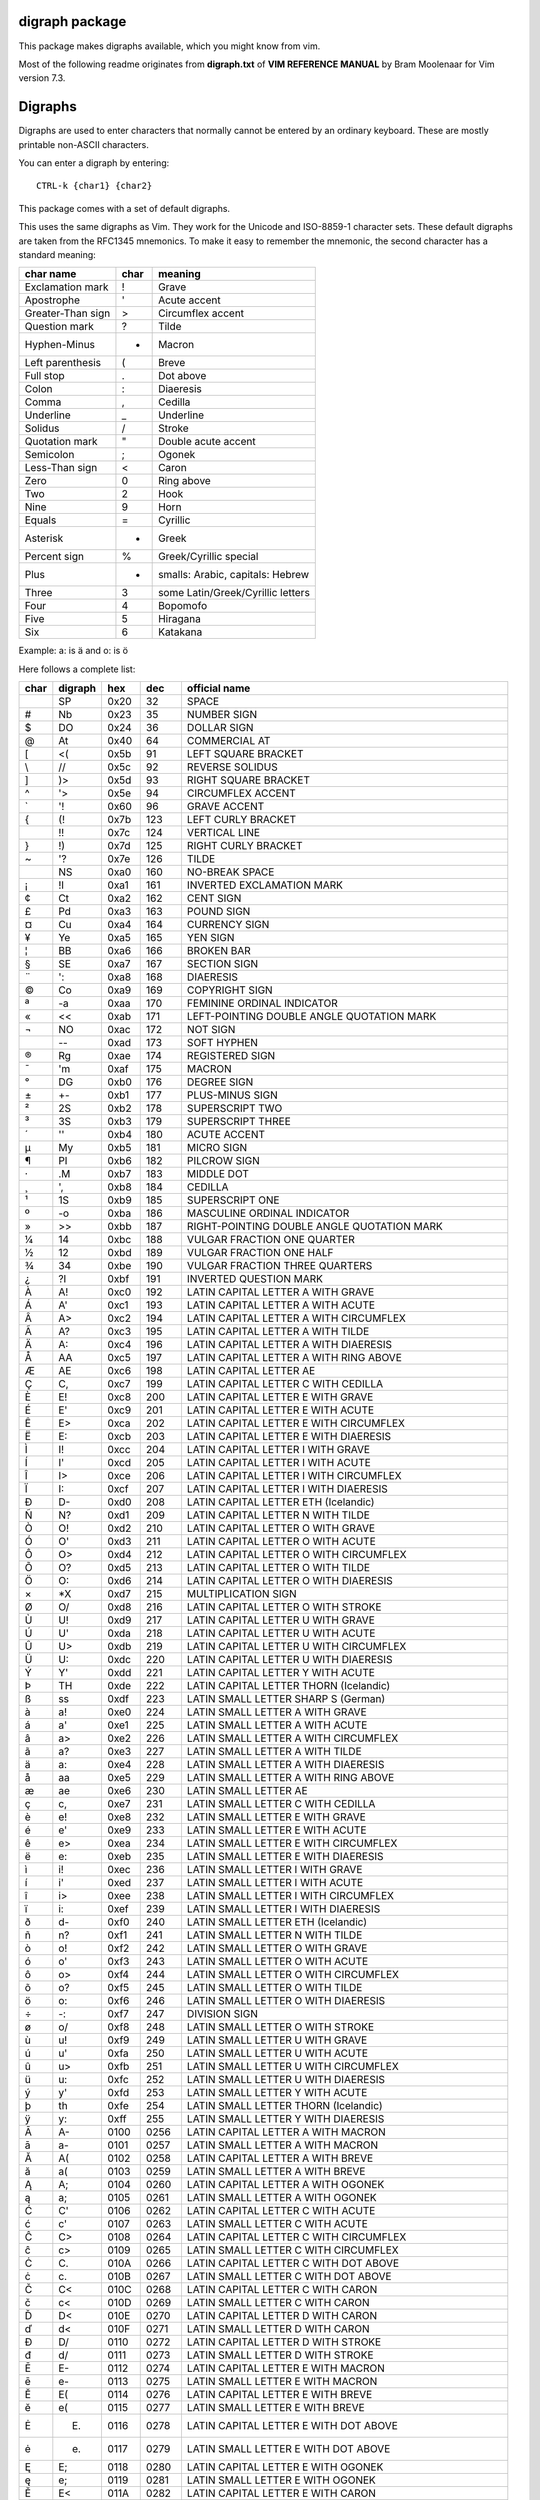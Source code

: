 digraph package
===============

This package makes digraphs available, which you might know from vim.

Most of the following readme originates from **digraph.txt** of 
**VIM REFERENCE MANUAL** by Bram Moolenaar for Vim version 7.3.

Digraphs
========

Digraphs are used to enter characters that normally cannot be entered by
an ordinary keyboard.  These are mostly printable non-ASCII characters.

You can enter a digraph by entering::

   CTRL-k {char1} {char2}

This package comes with a set of default digraphs.  

This uses the same digraphs as Vim.  They work for the Unicode and
ISO-8859-1 character sets.  These default digraphs are taken from the RFC1345
mnemonics.  To make it easy to remember the mnemonic, the second character has
a standard meaning:

===================== ==== =======================================
char name             char meaning
===================== ==== =======================================
Exclamation mark      !    Grave
Apostrophe            '    Acute accent
Greater-Than sign     >    Circumflex accent
Question mark         ?    Tilde
Hyphen-Minus          -    Macron
Left parenthesis      (    Breve
Full stop             .    Dot above
Colon                 :    Diaeresis
Comma                 ,    Cedilla
Underline             _    Underline
Solidus               /    Stroke
Quotation mark        "    Double acute accent
Semicolon             ;    Ogonek
Less-Than sign        <    Caron
Zero                  0    Ring above
Two                   2    Hook
Nine                  9    Horn
Equals                =    Cyrillic
Asterisk              *    Greek
Percent sign          %    Greek/Cyrillic special
Plus                  +    smalls: Arabic, capitals: Hebrew
Three                 3    some Latin/Greek/Cyrillic letters
Four                  4    Bopomofo
Five                  5    Hiragana
Six                   6    Katakana
===================== ==== =======================================

Example: a: is ä  and o: is ö


Here follows a complete list:

==== ======= ====  ===== =====================================================
char digraph hex   dec   official name
==== ======= ====  ===== =====================================================
\    SP      0x20   32   SPACE
#    Nb      0x23   35   NUMBER SIGN
$    DO      0x24   36   DOLLAR SIGN
@    At      0x40   64   COMMERCIAL AT
[    <(      0x5b   91   LEFT SQUARE BRACKET
\\   //      0x5c   92   REVERSE SOLIDUS
]    )>      0x5d   93   RIGHT SQUARE BRACKET
^    '>      0x5e   94   CIRCUMFLEX ACCENT
`    '!      0x60   96   GRAVE ACCENT
{    (!      0x7b  123   LEFT CURLY BRACKET
|    !!      0x7c  124   VERTICAL LINE
}    !)      0x7d  125   RIGHT CURLY BRACKET
~    '?      0x7e  126   TILDE
|    NS      0xa0  160   NO-BREAK SPACE
¡    !I      0xa1  161   INVERTED EXCLAMATION MARK
¢    Ct      0xa2  162   CENT SIGN
£    Pd      0xa3  163   POUND SIGN
¤    Cu      0xa4  164   CURRENCY SIGN
¥    Ye      0xa5  165   YEN SIGN
¦    BB      0xa6  166   BROKEN BAR
§    SE      0xa7  167   SECTION SIGN
¨    ':      0xa8  168   DIAERESIS
©    Co      0xa9  169   COPYRIGHT SIGN
ª    -a      0xaa  170   FEMININE ORDINAL INDICATOR
«    <<      0xab  171   LEFT-POINTING DOUBLE ANGLE QUOTATION MARK
¬    NO      0xac  172   NOT SIGN
\    --      0xad  173   SOFT HYPHEN
®    Rg      0xae  174   REGISTERED SIGN
¯    'm      0xaf  175   MACRON
°    DG      0xb0  176   DEGREE SIGN
±    +-      0xb1  177   PLUS-MINUS SIGN
²    2S      0xb2  178   SUPERSCRIPT TWO
³    3S      0xb3  179   SUPERSCRIPT THREE
´    ''      0xb4  180   ACUTE ACCENT
µ    My      0xb5  181   MICRO SIGN
¶    PI      0xb6  182   PILCROW SIGN
·    .M      0xb7  183   MIDDLE DOT
¸    ',      0xb8  184   CEDILLA
¹    1S      0xb9  185   SUPERSCRIPT ONE
º    -o      0xba  186   MASCULINE ORDINAL INDICATOR
»    >>      0xbb  187   RIGHT-POINTING DOUBLE ANGLE QUOTATION MARK
¼    14      0xbc  188   VULGAR FRACTION ONE QUARTER
½    12      0xbd  189   VULGAR FRACTION ONE HALF
¾    34      0xbe  190   VULGAR FRACTION THREE QUARTERS
¿    ?I      0xbf  191   INVERTED QUESTION MARK
À    A!      0xc0  192   LATIN CAPITAL LETTER A WITH GRAVE
Á    A'      0xc1  193   LATIN CAPITAL LETTER A WITH ACUTE
Â    A>      0xc2  194   LATIN CAPITAL LETTER A WITH CIRCUMFLEX
Ã    A?      0xc3  195   LATIN CAPITAL LETTER A WITH TILDE
Ä    A:      0xc4  196   LATIN CAPITAL LETTER A WITH DIAERESIS
Å    AA      0xc5  197   LATIN CAPITAL LETTER A WITH RING ABOVE
Æ    AE      0xc6  198   LATIN CAPITAL LETTER AE
Ç    C,      0xc7  199   LATIN CAPITAL LETTER C WITH CEDILLA
È    E!      0xc8  200   LATIN CAPITAL LETTER E WITH GRAVE
É    E'      0xc9  201   LATIN CAPITAL LETTER E WITH ACUTE
Ê    E>      0xca  202   LATIN CAPITAL LETTER E WITH CIRCUMFLEX
Ë    E:      0xcb  203   LATIN CAPITAL LETTER E WITH DIAERESIS
Ì    I!      0xcc  204   LATIN CAPITAL LETTER I WITH GRAVE
Í    I'      0xcd  205   LATIN CAPITAL LETTER I WITH ACUTE
Î    I>      0xce  206   LATIN CAPITAL LETTER I WITH CIRCUMFLEX
Ï    I:      0xcf  207   LATIN CAPITAL LETTER I WITH DIAERESIS
Ð    D-      0xd0  208   LATIN CAPITAL LETTER ETH (Icelandic)
Ñ    N?      0xd1  209   LATIN CAPITAL LETTER N WITH TILDE
Ò    O!      0xd2  210   LATIN CAPITAL LETTER O WITH GRAVE
Ó    O'      0xd3  211   LATIN CAPITAL LETTER O WITH ACUTE
Ô    O>      0xd4  212   LATIN CAPITAL LETTER O WITH CIRCUMFLEX
Õ    O?      0xd5  213   LATIN CAPITAL LETTER O WITH TILDE
Ö    O:      0xd6  214   LATIN CAPITAL LETTER O WITH DIAERESIS
×    *X      0xd7  215   MULTIPLICATION SIGN
Ø    O/      0xd8  216   LATIN CAPITAL LETTER O WITH STROKE
Ù    U!      0xd9  217   LATIN CAPITAL LETTER U WITH GRAVE
Ú    U'      0xda  218   LATIN CAPITAL LETTER U WITH ACUTE
Û    U>      0xdb  219   LATIN CAPITAL LETTER U WITH CIRCUMFLEX
Ü    U:      0xdc  220   LATIN CAPITAL LETTER U WITH DIAERESIS
Ý    Y'      0xdd  221   LATIN CAPITAL LETTER Y WITH ACUTE
Þ    TH      0xde  222   LATIN CAPITAL LETTER THORN (Icelandic)
ß    ss      0xdf  223   LATIN SMALL LETTER SHARP S (German)
à    a!      0xe0  224   LATIN SMALL LETTER A WITH GRAVE
á    a'      0xe1  225   LATIN SMALL LETTER A WITH ACUTE
â    a>      0xe2  226   LATIN SMALL LETTER A WITH CIRCUMFLEX
ã    a?      0xe3  227   LATIN SMALL LETTER A WITH TILDE
ä    a:      0xe4  228   LATIN SMALL LETTER A WITH DIAERESIS
å    aa      0xe5  229   LATIN SMALL LETTER A WITH RING ABOVE
æ    ae      0xe6  230   LATIN SMALL LETTER AE
ç    c,      0xe7  231   LATIN SMALL LETTER C WITH CEDILLA
è    e!      0xe8  232   LATIN SMALL LETTER E WITH GRAVE
é    e'      0xe9  233   LATIN SMALL LETTER E WITH ACUTE
ê    e>      0xea  234   LATIN SMALL LETTER E WITH CIRCUMFLEX
ë    e:      0xeb  235   LATIN SMALL LETTER E WITH DIAERESIS
ì    i!      0xec  236   LATIN SMALL LETTER I WITH GRAVE
í    i'      0xed  237   LATIN SMALL LETTER I WITH ACUTE
î    i>      0xee  238   LATIN SMALL LETTER I WITH CIRCUMFLEX
ï    i:      0xef  239   LATIN SMALL LETTER I WITH DIAERESIS
ð    d-      0xf0  240   LATIN SMALL LETTER ETH (Icelandic)
ñ    n?      0xf1  241   LATIN SMALL LETTER N WITH TILDE
ò    o!      0xf2  242   LATIN SMALL LETTER O WITH GRAVE
ó    o'      0xf3  243   LATIN SMALL LETTER O WITH ACUTE
ô    o>      0xf4  244   LATIN SMALL LETTER O WITH CIRCUMFLEX
õ    o?      0xf5  245   LATIN SMALL LETTER O WITH TILDE
ö    o:      0xf6  246   LATIN SMALL LETTER O WITH DIAERESIS
÷    -:      0xf7  247   DIVISION SIGN
ø    o/      0xf8  248   LATIN SMALL LETTER O WITH STROKE
ù    u!      0xf9  249   LATIN SMALL LETTER U WITH GRAVE
ú    u'      0xfa  250   LATIN SMALL LETTER U WITH ACUTE
û    u>      0xfb  251   LATIN SMALL LETTER U WITH CIRCUMFLEX
ü    u:      0xfc  252   LATIN SMALL LETTER U WITH DIAERESIS
ý    y'      0xfd  253   LATIN SMALL LETTER Y WITH ACUTE
þ    th      0xfe  254   LATIN SMALL LETTER THORN (Icelandic)
ÿ    y:      0xff  255   LATIN SMALL LETTER Y WITH DIAERESIS
Ā    A-      0100  0256  LATIN CAPITAL LETTER A WITH MACRON
ā    a-      0101  0257  LATIN SMALL LETTER A WITH MACRON
Ă    A(      0102  0258  LATIN CAPITAL LETTER A WITH BREVE
ă    a(      0103  0259  LATIN SMALL LETTER A WITH BREVE
Ą    A;      0104  0260  LATIN CAPITAL LETTER A WITH OGONEK
ą    a;      0105  0261  LATIN SMALL LETTER A WITH OGONEK
Ć    C'      0106  0262  LATIN CAPITAL LETTER C WITH ACUTE
ć    c'      0107  0263  LATIN SMALL LETTER C WITH ACUTE
Ĉ    C>      0108  0264  LATIN CAPITAL LETTER C WITH CIRCUMFLEX
ĉ    c>      0109  0265  LATIN SMALL LETTER C WITH CIRCUMFLEX
Ċ    C\.     010A  0266  LATIN CAPITAL LETTER C WITH DOT ABOVE
ċ    c\.     010B  0267  LATIN SMALL LETTER C WITH DOT ABOVE
Č    C<      010C  0268  LATIN CAPITAL LETTER C WITH CARON
č    c<      010D  0269  LATIN SMALL LETTER C WITH CARON
Ď    D<      010E  0270  LATIN CAPITAL LETTER D WITH CARON
ď    d<      010F  0271  LATIN SMALL LETTER D WITH CARON
Đ    D/      0110  0272  LATIN CAPITAL LETTER D WITH STROKE
đ    d/      0111  0273  LATIN SMALL LETTER D WITH STROKE
Ē    E-      0112  0274  LATIN CAPITAL LETTER E WITH MACRON
ē    e-      0113  0275  LATIN SMALL LETTER E WITH MACRON
Ĕ    E(      0114  0276  LATIN CAPITAL LETTER E WITH BREVE
ĕ    e(      0115  0277  LATIN SMALL LETTER E WITH BREVE
Ė    E.      0116  0278  LATIN CAPITAL LETTER E WITH DOT ABOVE
ė    e.      0117  0279  LATIN SMALL LETTER E WITH DOT ABOVE
Ę    E;      0118  0280  LATIN CAPITAL LETTER E WITH OGONEK
ę    e;      0119  0281  LATIN SMALL LETTER E WITH OGONEK
Ě    E<      011A  0282  LATIN CAPITAL LETTER E WITH CARON
ě    e<      011B  0283  LATIN SMALL LETTER E WITH CARON
Ĝ    G>      011C  0284  LATIN CAPITAL LETTER G WITH CIRCUMFLEX
ĝ    g>      011D  0285  LATIN SMALL LETTER G WITH CIRCUMFLEX
Ğ    G(      011E  0286  LATIN CAPITAL LETTER G WITH BREVE
ğ    g(      011F  0287  LATIN SMALL LETTER G WITH BREVE
Ġ    G.      0120  0288  LATIN CAPITAL LETTER G WITH DOT ABOVE
ġ    g.      0121  0289  LATIN SMALL LETTER G WITH DOT ABOVE
Ģ    G,      0122  0290  LATIN CAPITAL LETTER G WITH CEDILLA
ģ    g,      0123  0291  LATIN SMALL LETTER G WITH CEDILLA
Ĥ    H>      0124  0292  LATIN CAPITAL LETTER H WITH CIRCUMFLEX
ĥ    h>      0125  0293  LATIN SMALL LETTER H WITH CIRCUMFLEX
Ħ    H/      0126  0294  LATIN CAPITAL LETTER H WITH STROKE
ħ    h/      0127  0295  LATIN SMALL LETTER H WITH STROKE
Ĩ    I?      0128  0296  LATIN CAPITAL LETTER I WITH TILDE
ĩ    i?      0129  0297  LATIN SMALL LETTER I WITH TILDE
Ī    I-      012A  0298  LATIN CAPITAL LETTER I WITH MACRON
ī    i-      012B  0299  LATIN SMALL LETTER I WITH MACRON
Ĭ    I(      012C  0300  LATIN CAPITAL LETTER I WITH BREVE
ĭ    i(      012D  0301  LATIN SMALL LETTER I WITH BREVE
Į    I;      012E  0302  LATIN CAPITAL LETTER I WITH OGONEK
į    i;      012F  0303  LATIN SMALL LETTER I WITH OGONEK
İ    I.      0130  0304  LATIN CAPITAL LETTER I WITH DOT ABOVE
ı    i.      0131  0305  LATIN SMALL LETTER DOTLESS I
Ĳ    IJ      0132  0306  LATIN CAPITAL LIGATURE IJ
ĳ    ij      0133  0307  LATIN SMALL LIGATURE IJ
Ĵ    J>      0134  0308  LATIN CAPITAL LETTER J WITH CIRCUMFLEX
ĵ    j>      0135  0309  LATIN SMALL LETTER J WITH CIRCUMFLEX
Ķ    K,      0136  0310  LATIN CAPITAL LETTER K WITH CEDILLA
ķ    k,      0137  0311  LATIN SMALL LETTER K WITH CEDILLA
ĸ    kk      0138  0312  LATIN SMALL LETTER KRA
Ĺ    L'      0139  0313  LATIN CAPITAL LETTER L WITH ACUTE
ĺ    l'      013A  0314  LATIN SMALL LETTER L WITH ACUTE
Ļ    L,      013B  0315  LATIN CAPITAL LETTER L WITH CEDILLA
ļ    l,      013C  0316  LATIN SMALL LETTER L WITH CEDILLA
Ľ    L<      013D  0317  LATIN CAPITAL LETTER L WITH CARON
ľ    l<      013E  0318  LATIN SMALL LETTER L WITH CARON
Ŀ    L.      013F  0319  LATIN CAPITAL LETTER L WITH MIDDLE DOT
ŀ    l.      0140  0320  LATIN SMALL LETTER L WITH MIDDLE DOT
Ł    L/      0141  0321  LATIN CAPITAL LETTER L WITH STROKE
ł    l/      0142  0322  LATIN SMALL LETTER L WITH STROKE
Ń    N'      0143  0323  LATIN CAPITAL LETTER N WITH ACUTE `
ń    n'      0144  0324  LATIN SMALL LETTER N WITH ACUTE `
Ņ    N,      0145  0325  LATIN CAPITAL LETTER N WITH CEDILLA `
ņ    n,      0146  0326  LATIN SMALL LETTER N WITH CEDILLA `
Ň    N<      0147  0327  LATIN CAPITAL LETTER N WITH CARON `
ň    n<      0148  0328  LATIN SMALL LETTER N WITH CARON `
ŉ    'n      0149  0329  LATIN SMALL LETTER N PRECEDED BY APOSTROPHE `
Ŋ    NG      014A  0330  LATIN CAPITAL LETTER ENG
ŋ    ng      014B  0331  LATIN SMALL LETTER ENG
Ō    O-      014C  0332  LATIN CAPITAL LETTER O WITH MACRON
ō    o-      014D  0333  LATIN SMALL LETTER O WITH MACRON
Ŏ    O(      014E  0334  LATIN CAPITAL LETTER O WITH BREVE
ŏ    o(      014F  0335  LATIN SMALL LETTER O WITH BREVE
Ő    O"      0150  0336  LATIN CAPITAL LETTER O WITH DOUBLE ACUTE
ő    o"      0151  0337  LATIN SMALL LETTER O WITH DOUBLE ACUTE
Œ    OE      0152  0338  LATIN CAPITAL LIGATURE OE
œ    oe      0153  0339  LATIN SMALL LIGATURE OE
Ŕ    R'      0154  0340  LATIN CAPITAL LETTER R WITH ACUTE
ŕ    r'      0155  0341  LATIN SMALL LETTER R WITH ACUTE
Ŗ    R,      0156  0342  LATIN CAPITAL LETTER R WITH CEDILLA
ŗ    r,      0157  0343  LATIN SMALL LETTER R WITH CEDILLA
Ř    R<      0158  0344  LATIN CAPITAL LETTER R WITH CARON
ř    r<      0159  0345  LATIN SMALL LETTER R WITH CARON
Ś    S'      015A  0346  LATIN CAPITAL LETTER S WITH ACUTE
ś    s'      015B  0347  LATIN SMALL LETTER S WITH ACUTE
Ŝ    S>      015C  0348  LATIN CAPITAL LETTER S WITH CIRCUMFLEX
ŝ    s>      015D  0349  LATIN SMALL LETTER S WITH CIRCUMFLEX
Ş    S,      015E  0350  LATIN CAPITAL LETTER S WITH CEDILLA
ş    s,      015F  0351  LATIN SMALL LETTER S WITH CEDILLA
Š    S<      0160  0352  LATIN CAPITAL LETTER S WITH CARON
š    s<      0161  0353  LATIN SMALL LETTER S WITH CARON
Ţ    T,      0162  0354  LATIN CAPITAL LETTER T WITH CEDILLA
ţ    t,      0163  0355  LATIN SMALL LETTER T WITH CEDILLA
Ť    T<      0164  0356  LATIN CAPITAL LETTER T WITH CARON
ť    t<      0165  0357  LATIN SMALL LETTER T WITH CARON
Ŧ    T/      0166  0358  LATIN CAPITAL LETTER T WITH STROKE
ŧ    t/      0167  0359  LATIN SMALL LETTER T WITH STROKE
Ũ    U?      0168  0360  LATIN CAPITAL LETTER U WITH TILDE
ũ    u?      0169  0361  LATIN SMALL LETTER U WITH TILDE
Ū    U-      016A  0362  LATIN CAPITAL LETTER U WITH MACRON
ū    u-      016B  0363  LATIN SMALL LETTER U WITH MACRON
Ŭ    U(      016C  0364  LATIN CAPITAL LETTER U WITH BREVE
ŭ    u(      016D  0365  LATIN SMALL LETTER U WITH BREVE
Ů    U0      016E  0366  LATIN CAPITAL LETTER U WITH RING ABOVE
ů    u0      016F  0367  LATIN SMALL LETTER U WITH RING ABOVE
Ű    U"      0170  0368  LATIN CAPITAL LETTER U WITH DOUBLE ACUTE
ű    u"      0171  0369  LATIN SMALL LETTER U WITH DOUBLE ACUTE
Ų    U;      0172  0370  LATIN CAPITAL LETTER U WITH OGONEK
ų    u;      0173  0371  LATIN SMALL LETTER U WITH OGONEK
Ŵ    W>      0174  0372  LATIN CAPITAL LETTER W WITH CIRCUMFLEX
ŵ    w>      0175  0373  LATIN SMALL LETTER W WITH CIRCUMFLEX
Ŷ    Y>      0176  0374  LATIN CAPITAL LETTER Y WITH CIRCUMFLEX
ŷ    y>      0177  0375  LATIN SMALL LETTER Y WITH CIRCUMFLEX
Ÿ    Y:      0178  0376  LATIN CAPITAL LETTER Y WITH DIAERESIS
Ź    Z'      0179  0377  LATIN CAPITAL LETTER Z WITH ACUTE
ź    z'      017A  0378  LATIN SMALL LETTER Z WITH ACUTE
Ż    Z.      017B  0379  LATIN CAPITAL LETTER Z WITH DOT ABOVE
ż    z.      017C  0380  LATIN SMALL LETTER Z WITH DOT ABOVE
Ž    Z<      017D  0381  LATIN CAPITAL LETTER Z WITH CARON
ž    z<      017E  0382  LATIN SMALL LETTER Z WITH CARON
Ơ    O9      01A0  0416  LATIN CAPITAL LETTER O WITH HORN
ơ    o9      01A1  0417  LATIN SMALL LETTER O WITH HORN
Ƣ    OI      01A2  0418  LATIN CAPITAL LETTER OI
ƣ    oi      01A3  0419  LATIN SMALL LETTER OI
Ʀ    yr      01A6  0422  LATIN LETTER YR
Ư    U9      01AF  0431  LATIN CAPITAL LETTER U WITH HORN
ư    u9      01B0  0432  LATIN SMALL LETTER U WITH HORN
Ƶ    Z/      01B5  0437  LATIN CAPITAL LETTER Z WITH STROKE
ƶ    z/      01B6  0438  LATIN SMALL LETTER Z WITH STROKE
Ʒ    ED      01B7  0439  LATIN CAPITAL LETTER EZH
Ǎ    A<      01CD  0461  LATIN CAPITAL LETTER A WITH CARON
ǎ    a<      01CE  0462  LATIN SMALL LETTER A WITH CARON
Ǐ    I<      01CF  0463  LATIN CAPITAL LETTER I WITH CARON
ǐ    i<      01D0  0464  LATIN SMALL LETTER I WITH CARON
Ǒ    O<      01D1  0465  LATIN CAPITAL LETTER O WITH CARON
ǒ    o<      01D2  0466  LATIN SMALL LETTER O WITH CARON
Ǔ    U<      01D3  0467  LATIN CAPITAL LETTER U WITH CARON
ǔ    u<      01D4  0468  LATIN SMALL LETTER U WITH CARON
Ǟ    A1      01DE  0478  LATIN CAPITAL LETTER A WITH DIAERESIS AND MACRON
ǟ    a1      01DF  0479  LATIN SMALL LETTER A WITH DIAERESIS AND MACRON
Ǡ    A7      01E0  0480  LATIN CAPITAL LETTER A WITH DOT ABOVE AND MACRON
ǡ    a7      01E1  0481  LATIN SMALL LETTER A WITH DOT ABOVE AND MACRON
Ǣ    A3      01E2  0482  LATIN CAPITAL LETTER AE WITH MACRON
ǣ    a3      01E3  0483  LATIN SMALL LETTER AE WITH MACRON
Ǥ    G/      01E4  0484  LATIN CAPITAL LETTER G WITH STROKE
ǥ    g/      01E5  0485  LATIN SMALL LETTER G WITH STROKE
Ǧ    G<      01E6  0486  LATIN CAPITAL LETTER G WITH CARON
ǧ    g<      01E7  0487  LATIN SMALL LETTER G WITH CARON
Ǩ    K<      01E8  0488  LATIN CAPITAL LETTER K WITH CARON
ǩ    k<      01E9  0489  LATIN SMALL LETTER K WITH CARON
Ǫ    O;      01EA  0490  LATIN CAPITAL LETTER O WITH OGONEK
ǫ    o;      01EB  0491  LATIN SMALL LETTER O WITH OGONEK
Ǭ    O1      01EC  0492  LATIN CAPITAL LETTER O WITH OGONEK AND MACRON
ǭ    o1      01ED  0493  LATIN SMALL LETTER O WITH OGONEK AND MACRON
Ǯ    EZ      01EE  0494  LATIN CAPITAL LETTER EZH WITH CARON
ǯ    ez      01EF  0495  LATIN SMALL LETTER EZH WITH CARON
ǰ    j<      01F0  0496  LATIN SMALL LETTER J WITH CARON
Ǵ    G'      01F4  0500  LATIN CAPITAL LETTER G WITH ACUTE
ǵ    g'      01F5  0501  LATIN SMALL LETTER G WITH ACUTE
ʿ    ;S      02BF  0703  MODIFIER LETTER LEFT HALF RING
ˇ    '<      02C7  0711  CARON
˘    '(      02D8  0728  BREVE
˙    '.      02D9  0729  DOT ABOVE
˚    '0      02DA  0730  RING ABOVE
˛    ';      02DB  0731  OGONEK
˝    '"      02DD  0733  DOUBLE ACUTE ACCENT
Ά    A%      0386  0902  GREEK CAPITAL LETTER ALPHA WITH TONOS
Έ    E%      0388  0904  GREEK CAPITAL LETTER EPSILON WITH TONOS
Ή    Y%      0389  0905  GREEK CAPITAL LETTER ETA WITH TONOS
Ί    I%      038A  0906  GREEK CAPITAL LETTER IOTA WITH TONOS
Ό    O%      038C  0908  GREEK CAPITAL LETTER OMICRON WITH TONOS
Ύ    U%      038E  0910  GREEK CAPITAL LETTER UPSILON WITH TONOS
Ώ    W%      038F  0911  GREEK CAPITAL LETTER OMEGA WITH TONOS
ΐ    i3      0390  0912  GREEK SMALL LETTER IOTA WITH DIALYTIKA AND TONOS
Α    A*      0391  0913  GREEK CAPITAL LETTER ALPHA
Β    B*      0392  0914  GREEK CAPITAL LETTER BETA
Γ    G*      0393  0915  GREEK CAPITAL LETTER GAMMA
Δ    D*      0394  0916  GREEK CAPITAL LETTER DELTA
Ε    E*      0395  0917  GREEK CAPITAL LETTER EPSILON
Ζ    Z*      0396  0918  GREEK CAPITAL LETTER ZETA
Η    Y*      0397  0919  GREEK CAPITAL LETTER ETA
Θ    H*      0398  0920  GREEK CAPITAL LETTER THETA
Ι    I*      0399  0921  GREEK CAPITAL LETTER IOTA
Κ    K*      039A  0922  GREEK CAPITAL LETTER KAPPA
Λ    L*      039B  0923  GREEK CAPITAL LETTER LAMDA
Μ    M*      039C  0924  GREEK CAPITAL LETTER MU
Ν    N*      039D  0925  GREEK CAPITAL LETTER NU
Ξ    C*      039E  0926  GREEK CAPITAL LETTER XI
Ο    O*      039F  0927  GREEK CAPITAL LETTER OMICRON
Π    P*      03A0  0928  GREEK CAPITAL LETTER PI
Ρ    R*      03A1  0929  GREEK CAPITAL LETTER RHO
Σ    S*      03A3  0931  GREEK CAPITAL LETTER SIGMA
Τ    T*      03A4  0932  GREEK CAPITAL LETTER TAU
Υ    U*      03A5  0933  GREEK CAPITAL LETTER UPSILON
Φ    F*      03A6  0934  GREEK CAPITAL LETTER PHI
Χ    X*      03A7  0935  GREEK CAPITAL LETTER CHI
Ψ    Q*      03A8  0936  GREEK CAPITAL LETTER PSI
Ω    W*      03A9  0937  GREEK CAPITAL LETTER OMEGA
Ϊ    J*      03AA  0938  GREEK CAPITAL LETTER IOTA WITH DIALYTIKA
Ϋ    V*      03AB  0939  GREEK CAPITAL LETTER UPSILON WITH DIALYTIKA
ά    a%      03AC  0940  GREEK SMALL LETTER ALPHA WITH TONOS
έ    e%      03AD  0941  GREEK SMALL LETTER EPSILON WITH TONOS
ή    y%      03AE  0942  GREEK SMALL LETTER ETA WITH TONOS
ί    i%      03AF  0943  GREEK SMALL LETTER IOTA WITH TONOS
ΰ    u3      03B0  0944  GREEK SMALL LETTER UPSILON WITH DIALYTIKA AND TONOS
α    a*      03B1  0945  GREEK SMALL LETTER ALPHA
β    b*      03B2  0946  GREEK SMALL LETTER BETA
γ    g*      03B3  0947  GREEK SMALL LETTER GAMMA
δ    d*      03B4  0948  GREEK SMALL LETTER DELTA
ε    e*      03B5  0949  GREEK SMALL LETTER EPSILON
ζ    z*      03B6  0950  GREEK SMALL LETTER ZETA
η    y*      03B7  0951  GREEK SMALL LETTER ETA
θ    h*      03B8  0952  GREEK SMALL LETTER THETA
ι    i*      03B9  0953  GREEK SMALL LETTER IOTA
κ    k*      03BA  0954  GREEK SMALL LETTER KAPPA
λ    l*      03BB  0955  GREEK SMALL LETTER LAMDA
μ    m*      03BC  0956  GREEK SMALL LETTER MU
ν    n*      03BD  0957  GREEK SMALL LETTER NU
ξ    c*      03BE  0958  GREEK SMALL LETTER XI
ο    o*      03BF  0959  GREEK SMALL LETTER OMICRON
π    p*      03C0  0960  GREEK SMALL LETTER PI
ρ    r*      03C1  0961  GREEK SMALL LETTER RHO
ς    *s      03C2  0962  GREEK SMALL LETTER FINAL SIGMA
σ    s*      03C3  0963  GREEK SMALL LETTER SIGMA
τ    t*      03C4  0964  GREEK SMALL LETTER TAU
υ    u*      03C5  0965  GREEK SMALL LETTER UPSILON
φ    f*      03C6  0966  GREEK SMALL LETTER PHI
χ    x*      03C7  0967  GREEK SMALL LETTER CHI
ψ    q*      03C8  0968  GREEK SMALL LETTER PSI
ω    w*      03C9  0969  GREEK SMALL LETTER OMEGA
ϊ    j*      03CA  0970  GREEK SMALL LETTER IOTA WITH DIALYTIKA
ϋ    v*      03CB  0971  GREEK SMALL LETTER UPSILON WITH DIALYTIKA
ό    o%      03CC  0972  GREEK SMALL LETTER OMICRON WITH TONOS
ύ    u%      03CD  0973  GREEK SMALL LETTER UPSILON WITH TONOS
ώ    w%      03CE  0974  GREEK SMALL LETTER OMEGA WITH TONOS
Ϙ    'G      03D8  0984  GREEK LETTER ARCHAIC KOPPA
ϙ    ,G      03D9  0985  GREEK SMALL LETTER ARCHAIC KOPPA
Ϛ    T3      03DA  0986  GREEK LETTER STIGMA
ϛ    t3      03DB  0987  GREEK SMALL LETTER STIGMA
Ϝ    M3      03DC  0988  GREEK LETTER DIGAMMA
ϝ    m3      03DD  0989  GREEK SMALL LETTER DIGAMMA
Ϟ    K3      03DE  0990  GREEK LETTER KOPPA
ϟ    k3      03DF  0991  GREEK SMALL LETTER KOPPA
Ϡ    P3      03E0  0992  GREEK LETTER SAMPI
ϡ    p3      03E1  0993  GREEK SMALL LETTER SAMPI
ϴ    '%      03F4  1012  GREEK CAPITAL THETA SYMBOL
ϵ    j3      03F5  1013  GREEK LUNATE EPSILON SYMBOL
Ё    IO      0401  1025  CYRILLIC CAPITAL LETTER IO
Ђ    D%      0402  1026  CYRILLIC CAPITAL LETTER DJE
Ѓ    G%      0403  1027  CYRILLIC CAPITAL LETTER GJE
Є    IE      0404  1028  CYRILLIC CAPITAL LETTER UKRAINIAN IE
Ѕ    DS      0405  1029  CYRILLIC CAPITAL LETTER DZE
І    II      0406  1030  CYRILLIC CAPITAL LETTER BYELORUSSIAN-UKRAINIAN I
Ї    YI      0407  1031  CYRILLIC CAPITAL LETTER YI
Ј    J%      0408  1032  CYRILLIC CAPITAL LETTER JE
Љ    LJ      0409  1033  CYRILLIC CAPITAL LETTER LJE
Њ    NJ      040A  1034  CYRILLIC CAPITAL LETTER NJE
Ћ    Ts      040B  1035  CYRILLIC CAPITAL LETTER TSHE
Ќ    KJ      040C  1036  CYRILLIC CAPITAL LETTER KJE
Ў    V%      040E  1038  CYRILLIC CAPITAL LETTER SHORT U
Џ    DZ      040F  1039  CYRILLIC CAPITAL LETTER DZHE
А    A=      0410  1040  CYRILLIC CAPITAL LETTER A
Б    B=      0411  1041  CYRILLIC CAPITAL LETTER BE
В    V=      0412  1042  CYRILLIC CAPITAL LETTER VE
Г    G=      0413  1043  CYRILLIC CAPITAL LETTER GHE
Д    D=      0414  1044  CYRILLIC CAPITAL LETTER DE
Е    E=      0415  1045  CYRILLIC CAPITAL LETTER IE
Ж    Z%      0416  1046  CYRILLIC CAPITAL LETTER ZHE
З    Z=      0417  1047  CYRILLIC CAPITAL LETTER ZE
И    I=      0418  1048  CYRILLIC CAPITAL LETTER I
Й    J=      0419  1049  CYRILLIC CAPITAL LETTER SHORT I
К    K=      041A  1050  CYRILLIC CAPITAL LETTER KA
Л    L=      041B  1051  CYRILLIC CAPITAL LETTER EL
М    M=      041C  1052  CYRILLIC CAPITAL LETTER EM
Н    N=      041D  1053  CYRILLIC CAPITAL LETTER EN
О    O=      041E  1054  CYRILLIC CAPITAL LETTER O
П    P=      041F  1055  CYRILLIC CAPITAL LETTER PE
Р    R=      0420  1056  CYRILLIC CAPITAL LETTER ER
С    S=      0421  1057  CYRILLIC CAPITAL LETTER ES
Т    T=      0422  1058  CYRILLIC CAPITAL LETTER TE
У    U=      0423  1059  CYRILLIC CAPITAL LETTER U
Ф    F=      0424  1060  CYRILLIC CAPITAL LETTER EF
Х    H=      0425  1061  CYRILLIC CAPITAL LETTER HA
Ц    C=      0426  1062  CYRILLIC CAPITAL LETTER TSE
Ч    C%      0427  1063  CYRILLIC CAPITAL LETTER CHE
Ш    S%      0428  1064  CYRILLIC CAPITAL LETTER SHA
Щ    Sc      0429  1065  CYRILLIC CAPITAL LETTER SHCHA
Ъ    ="      042A  1066  CYRILLIC CAPITAL LETTER HARD SIGN
Ы    Y=      042B  1067  CYRILLIC CAPITAL LETTER YERU
Ь    %"      042C  1068  CYRILLIC CAPITAL LETTER SOFT SIGN
Э    JE      042D  1069  CYRILLIC CAPITAL LETTER E
Ю    JU      042E  1070  CYRILLIC CAPITAL LETTER YU
Я    JA      042F  1071  CYRILLIC CAPITAL LETTER YA
а    a=      0430  1072  CYRILLIC SMALL LETTER A
б    b=      0431  1073  CYRILLIC SMALL LETTER BE
в    v=      0432  1074  CYRILLIC SMALL LETTER VE
г    g=      0433  1075  CYRILLIC SMALL LETTER GHE
д    d=      0434  1076  CYRILLIC SMALL LETTER DE
е    e=      0435  1077  CYRILLIC SMALL LETTER IE
ж    z%      0436  1078  CYRILLIC SMALL LETTER ZHE
з    z=      0437  1079  CYRILLIC SMALL LETTER ZE
и    i=      0438  1080  CYRILLIC SMALL LETTER I
й    j=      0439  1081  CYRILLIC SMALL LETTER SHORT I
к    k=      043A  1082  CYRILLIC SMALL LETTER KA
л    l=      043B  1083  CYRILLIC SMALL LETTER EL
м    m=      043C  1084  CYRILLIC SMALL LETTER EM
н    n=      043D  1085  CYRILLIC SMALL LETTER EN
о    o=      043E  1086  CYRILLIC SMALL LETTER O
п    p=      043F  1087  CYRILLIC SMALL LETTER PE
р    r=      0440  1088  CYRILLIC SMALL LETTER ER
с    s=      0441  1089  CYRILLIC SMALL LETTER ES
т    t=      0442  1090  CYRILLIC SMALL LETTER TE
у    u=      0443  1091  CYRILLIC SMALL LETTER U
ф    f=      0444  1092  CYRILLIC SMALL LETTER EF
х    h=      0445  1093  CYRILLIC SMALL LETTER HA
ц    c=      0446  1094  CYRILLIC SMALL LETTER TSE
ч    c%      0447  1095  CYRILLIC SMALL LETTER CHE
ш    s%      0448  1096  CYRILLIC SMALL LETTER SHA
щ    sc      0449  1097  CYRILLIC SMALL LETTER SHCHA
ъ    ='      044A  1098  CYRILLIC SMALL LETTER HARD SIGN
ы    y=      044B  1099  CYRILLIC SMALL LETTER YERU
ь    %'      044C  1100  CYRILLIC SMALL LETTER SOFT SIGN
э    je      044D  1101  CYRILLIC SMALL LETTER E
ю    ju      044E  1102  CYRILLIC SMALL LETTER YU
я    ja      044F  1103  CYRILLIC SMALL LETTER YA
ё    io      0451  1105  CYRILLIC SMALL LETTER IO
ђ    d%      0452  1106  CYRILLIC SMALL LETTER DJE
ѓ    g%      0453  1107  CYRILLIC SMALL LETTER GJE
є    ie      0454  1108  CYRILLIC SMALL LETTER UKRAINIAN IE
ѕ    ds      0455  1109  CYRILLIC SMALL LETTER DZE
і    ii      0456  1110  CYRILLIC SMALL LETTER BYELORUSSIAN-UKRAINIAN I
ї    yi      0457  1111  CYRILLIC SMALL LETTER YI
ј    j%      0458  1112  CYRILLIC SMALL LETTER JE
љ    lj      0459  1113  CYRILLIC SMALL LETTER LJE
њ    nj      045A  1114  CYRILLIC SMALL LETTER NJE
ћ    ts      045B  1115  CYRILLIC SMALL LETTER TSHE
ќ    kj      045C  1116  CYRILLIC SMALL LETTER KJE
ў    v%      045E  1118  CYRILLIC SMALL LETTER SHORT U
џ    dz      045F  1119  CYRILLIC SMALL LETTER DZHE
Ѣ    Y3      0462  1122  CYRILLIC CAPITAL LETTER YAT
ѣ    y3      0463  1123  CYRILLIC SMALL LETTER YAT
Ѫ    O3      046A  1130  CYRILLIC CAPITAL LETTER BIG YUS
ѫ    o3      046B  1131  CYRILLIC SMALL LETTER BIG YUS
Ѳ    F3      0472  1138  CYRILLIC CAPITAL LETTER FITA
ѳ    f3      0473  1139  CYRILLIC SMALL LETTER FITA
Ѵ    V3      0474  1140  CYRILLIC CAPITAL LETTER IZHITSA
ѵ    v3      0475  1141  CYRILLIC SMALL LETTER IZHITSA
Ҁ    C3      0480  1152  CYRILLIC CAPITAL LETTER KOPPA
ҁ    c3      0481  1153  CYRILLIC SMALL LETTER KOPPA
Ґ    G3      0490  1168  CYRILLIC CAPITAL LETTER GHE WITH UPTURN
ґ    g3      0491  1169  CYRILLIC SMALL LETTER GHE WITH UPTURN
א    A+      05D0  1488  HEBREW LETTER ALEF
ב    B+      05D1  1489  HEBREW LETTER BET
ג    G+      05D2  1490  HEBREW LETTER GIMEL
ד    D+      05D3  1491  HEBREW LETTER DALET
ה    H+      05D4  1492  HEBREW LETTER HE
ו    W+      05D5  1493  HEBREW LETTER VAV
ז    Z+      05D6  1494  HEBREW LETTER ZAYIN
ח    X+      05D7  1495  HEBREW LETTER HET
ט    Tj      05D8  1496  HEBREW LETTER TET
י    J+      05D9  1497   HEBREW LETTER YOD
ך    K%      05DA  1498  HEBREW LETTER FINAL KAF
כ    K+      05DB  1499  HEBREW LETTER KAF
ל    L+      05DC  1500  HEBREW LETTER LAMED
ם    M%      05DD  1501  HEBREW LETTER FINAL MEM
מ    M+      05DE  1502  HEBREW LETTER MEM
ן    N%      05DF  1503  HEBREW LETTER FINAL NUN `
נ    N+      05E0  1504  HEBREW LETTER NUN `
ס    S+      05E1  1505  HEBREW LETTER SAMEKH
ע    E+      05E2  1506  HEBREW LETTER AYIN
ף    P%      05E3  1507  HEBREW LETTER FINAL PE
פ    P+      05E4  1508  HEBREW LETTER PE
ץ    Zj      05E5  1509  HEBREW LETTER FINAL TSADI
צ    ZJ      05E6  1510  HEBREW LETTER TSADI
ק    Q+      05E7  1511  HEBREW LETTER QOF
ר    R+      05E8  1512  HEBREW LETTER RESH
ש    Sh      05E9  1513  HEBREW LETTER SHIN
ת    T+      05EA  1514  HEBREW LETTER TAV
،    ,+      060C  1548  ARABIC COMMA
؛    ;+      061B  1563  ARABIC SEMICOLON
؟    ?+      061F  1567  ARABIC QUESTION MARK
ء    H'      0621  1569  ARABIC LETTER HAMZA
آ    aM      0622  1570  ARABIC LETTER ALEF WITH MADDA ABOVE
أ    aH      0623  1571  ARABIC LETTER ALEF WITH HAMZA ABOVE
ؤ    wH      0624  1572  ARABIC LETTER WAW WITH HAMZA ABOVE
إ    ah      0625  1573  ARABIC LETTER ALEF WITH HAMZA BELOW
ئ    yH      0626  1574  ARABIC LETTER YEH WITH HAMZA ABOVE
ا    a+      0627  1575  ARABIC LETTER ALEF
ب    b+      0628  1576  ARABIC LETTER BEH
ة    tm      0629  1577  ARABIC LETTER TEH MARBUTA
ت    t+      062A  1578  ARABIC LETTER TEH
ث    tk      062B  1579  ARABIC LETTER THEH
ج    g+      062C  1580  ARABIC LETTER JEEM
ح    hk      062D  1581  ARABIC LETTER HAH
خ    x+      062E  1582  ARABIC LETTER KHAH
د    d+      062F  1583  ARABIC LETTER DAL
ذ    dk      0630  1584  ARABIC LETTER THAL
ر    r+      0631  1585  ARABIC LETTER REH
ز    z+      0632  1586  ARABIC LETTER ZAIN
س    s+      0633  1587  ARABIC LETTER SEEN
ش    sn      0634  1588  ARABIC LETTER SHEEN
ص    c+      0635  1589  ARABIC LETTER SAD
ض    dd      0636  1590  ARABIC LETTER DAD
ط    tj      0637  1591  ARABIC LETTER TAH
ظ    zH      0638  1592  ARABIC LETTER ZAH
ع    e+      0639  1593  ARABIC LETTER AIN
غ    i+      063A  1594  ARABIC LETTER GHAIN
ـ    ++      0640  1600  ARABIC TATWEEL
ف    f+      0641  1601  ARABIC LETTER FEH
ق    q+      0642  1602  ARABIC LETTER QAF
ك    k+      0643  1603  ARABIC LETTER KAF
ل    l+      0644  1604  ARABIC LETTER LAM
م    m+      0645  1605  ARABIC LETTER MEEM
ن    n+      0646  1606  ARABIC LETTER NOON
ه    h+      0647  1607  ARABIC LETTER HEH
و    w+      0648  1608  ARABIC LETTER WAW
ى    j+      0649  1609  ARABIC LETTER ALEF MAKSURA
ي    y+      064A  1610  ARABIC LETTER YEH
\ً    :+      064B  1611  ARABIC FATHATAN
\ٌ    "+      064C  1612  ARABIC DAMMATAN
\ٍ    =+      064D  1613  ARABIC KASRATAN
\َ    /+      064E  1614  ARABIC FATHA
\ُ    '+      064F  1615  ARABIC DAMMA
\ِ    1+      0650  1616  ARABIC KASRA
\ّ    3+      0651  1617  ARABIC SHADDA
\ْ    0+      0652  1618  ARABIC SUKUN
\ٰ    aS      0670  1648  ARABIC LETTER SUPERSCRIPT ALEF
پ    p+      067E  1662  ARABIC LETTER PEH
ڤ    v+      06A4  1700  ARABIC LETTER VEH
گ    gf      06AF  1711  ARABIC LETTER GAF
۰    0a      06F0  1776  EXTENDED ARABIC-INDIC DIGIT ZERO
۱    1a      06F1  1777  EXTENDED ARABIC-INDIC DIGIT ONE
۲    2a      06F2  1778  EXTENDED ARABIC-INDIC DIGIT TWO
۳    3a      06F3  1779  EXTENDED ARABIC-INDIC DIGIT THREE
۴    4a      06F4  1780  EXTENDED ARABIC-INDIC DIGIT FOUR
۵    5a      06F5  1781  EXTENDED ARABIC-INDIC DIGIT FIVE
۶    6a      06F6  1782  EXTENDED ARABIC-INDIC DIGIT SIX
۷    7a      06F7  1783  EXTENDED ARABIC-INDIC DIGIT SEVEN
۸    8a      06F8  1784  EXTENDED ARABIC-INDIC DIGIT EIGHT
۹    9a      06F9  1785  EXTENDED ARABIC-INDIC DIGIT NINE
Ḃ    B.      1E02  7682  LATIN CAPITAL LETTER B WITH DOT ABOVE
ḃ    b.      1E03  7683  LATIN SMALL LETTER B WITH DOT ABOVE
Ḇ    B_      1E06  7686  LATIN CAPITAL LETTER B WITH LINE BELOW
ḇ    b_      1E07  7687  LATIN SMALL LETTER B WITH LINE BELOW
Ḋ    D.      1E0A  7690  LATIN CAPITAL LETTER D WITH DOT ABOVE
ḋ    d.      1E0B  7691  LATIN SMALL LETTER D WITH DOT ABOVE
Ḏ    D_      1E0E  7694  LATIN CAPITAL LETTER D WITH LINE BELOW
ḏ    d_      1E0F  7695  LATIN SMALL LETTER D WITH LINE BELOW
Ḑ    D,      1E10  7696  LATIN CAPITAL LETTER D WITH CEDILLA
ḑ    d,      1E11  7697  LATIN SMALL LETTER D WITH CEDILLA
Ḟ    F.      1E1E  7710  LATIN CAPITAL LETTER F WITH DOT ABOVE
ḟ    f.      1E1F  7711  LATIN SMALL LETTER F WITH DOT ABOVE
Ḡ    G-      1E20  7712  LATIN CAPITAL LETTER G WITH MACRON
ḡ    g-      1E21  7713  LATIN SMALL LETTER G WITH MACRON
Ḣ    H.      1E22  7714  LATIN CAPITAL LETTER H WITH DOT ABOVE
ḣ    h.      1E23  7715  LATIN SMALL LETTER H WITH DOT ABOVE
Ḧ    H:      1E26  7718  LATIN CAPITAL LETTER H WITH DIAERESIS
ḧ    h:      1E27  7719  LATIN SMALL LETTER H WITH DIAERESIS
Ḩ    H,      1E28  7720  LATIN CAPITAL LETTER H WITH CEDILLA
ḩ    h,      1E29  7721  LATIN SMALL LETTER H WITH CEDILLA
Ḱ    K'      1E30  7728  LATIN CAPITAL LETTER K WITH ACUTE
ḱ    k'      1E31  7729  LATIN SMALL LETTER K WITH ACUTE
Ḵ    K_      1E34  7732  LATIN CAPITAL LETTER K WITH LINE BELOW
ḵ    k_      1E35  7733  LATIN SMALL LETTER K WITH LINE BELOW
Ḻ    L_      1E3A  7738  LATIN CAPITAL LETTER L WITH LINE BELOW
ḻ    l_      1E3B  7739  LATIN SMALL LETTER L WITH LINE BELOW
Ḿ    M'      1E3E  7742  LATIN CAPITAL LETTER M WITH ACUTE
ḿ    m'      1E3F  7743  LATIN SMALL LETTER M WITH ACUTE
Ṁ    M.      1E40  7744  LATIN CAPITAL LETTER M WITH DOT ABOVE
ṁ    m.      1E41  7745  LATIN SMALL LETTER M WITH DOT ABOVE
Ṅ    N.      1E44  7748  LATIN CAPITAL LETTER N WITH DOT ABOVE `
ṅ    n.      1E45  7749  LATIN SMALL LETTER N WITH DOT ABOVE `
Ṉ    N_      1E48  7752  LATIN CAPITAL LETTER N WITH LINE BELOW `
ṉ    n_      1E49  7753  LATIN SMALL LETTER N WITH LINE BELOW `
Ṕ    P'      1E54  7764  LATIN CAPITAL LETTER P WITH ACUTE
ṕ    p'      1E55  7765  LATIN SMALL LETTER P WITH ACUTE
Ṗ    P.      1E56  7766  LATIN CAPITAL LETTER P WITH DOT ABOVE
ṗ    p.      1E57  7767  LATIN SMALL LETTER P WITH DOT ABOVE
Ṙ    R.      1E58  7768  LATIN CAPITAL LETTER R WITH DOT ABOVE
ṙ    r.      1E59  7769  LATIN SMALL LETTER R WITH DOT ABOVE
Ṟ    R_      1E5E  7774  LATIN CAPITAL LETTER R WITH LINE BELOW
ṟ    r_      1E5F  7775  LATIN SMALL LETTER R WITH LINE BELOW
Ṡ    S.      1E60  7776  LATIN CAPITAL LETTER S WITH DOT ABOVE
ṡ    s.      1E61  7777  LATIN SMALL LETTER S WITH DOT ABOVE
Ṫ    T.      1E6A  7786  LATIN CAPITAL LETTER T WITH DOT ABOVE
ṫ    t.      1E6B  7787  LATIN SMALL LETTER T WITH DOT ABOVE
Ṯ    T_      1E6E  7790  LATIN CAPITAL LETTER T WITH LINE BELOW
ṯ    t_      1E6F  7791  LATIN SMALL LETTER T WITH LINE BELOW
Ṽ    V?      1E7C  7804  LATIN CAPITAL LETTER V WITH TILDE
ṽ    v?      1E7D  7805  LATIN SMALL LETTER V WITH TILDE
Ẁ    W!      1E80  7808  LATIN CAPITAL LETTER W WITH GRAVE
ẁ    w!      1E81  7809  LATIN SMALL LETTER W WITH GRAVE
Ẃ    W'      1E82  7810  LATIN CAPITAL LETTER W WITH ACUTE
ẃ    w'      1E83  7811  LATIN SMALL LETTER W WITH ACUTE
Ẅ    W:      1E84  7812  LATIN CAPITAL LETTER W WITH DIAERESIS
ẅ    w:      1E85  7813  LATIN SMALL LETTER W WITH DIAERESIS
Ẇ    W.      1E86  7814  LATIN CAPITAL LETTER W WITH DOT ABOVE
ẇ    w.      1E87  7815  LATIN SMALL LETTER W WITH DOT ABOVE
Ẋ    X.      1E8A  7818  LATIN CAPITAL LETTER X WITH DOT ABOVE
ẋ    x.      1E8B  7819  LATIN SMALL LETTER X WITH DOT ABOVE
Ẍ    X:      1E8C  7820  LATIN CAPITAL LETTER X WITH DIAERESIS
ẍ    x:      1E8D  7821  LATIN SMALL LETTER X WITH DIAERESIS
Ẏ    Y.      1E8E  7822  LATIN CAPITAL LETTER Y WITH DOT ABOVE
ẏ    y.      1E8F  7823  LATIN SMALL LETTER Y WITH DOT ABOVE
Ẑ    Z>      1E90  7824  LATIN CAPITAL LETTER Z WITH CIRCUMFLEX
ẑ    z>      1E91  7825  LATIN SMALL LETTER Z WITH CIRCUMFLEX
Ẕ    Z_      1E94  7828  LATIN CAPITAL LETTER Z WITH LINE BELOW
ẕ    z_      1E95  7829  LATIN SMALL LETTER Z WITH LINE BELOW
ẖ    h_      1E96  7830  LATIN SMALL LETTER H WITH LINE BELOW
ẗ    t:      1E97  7831  LATIN SMALL LETTER T WITH DIAERESIS
ẘ    w0      1E98  7832  LATIN SMALL LETTER W WITH RING ABOVE
ẙ    y0      1E99  7833  LATIN SMALL LETTER Y WITH RING ABOVE
Ả    A2      1EA2  7842  LATIN CAPITAL LETTER A WITH HOOK ABOVE
ả    a2      1EA3  7843  LATIN SMALL LETTER A WITH HOOK ABOVE
Ẻ    E2      1EBA  7866  LATIN CAPITAL LETTER E WITH HOOK ABOVE
ẻ    e2      1EBB  7867  LATIN SMALL LETTER E WITH HOOK ABOVE
Ẽ    E?      1EBC  7868  LATIN CAPITAL LETTER E WITH TILDE
ẽ    e?      1EBD  7869  LATIN SMALL LETTER E WITH TILDE
Ỉ    I2      1EC8  7880  LATIN CAPITAL LETTER I WITH HOOK ABOVE
ỉ    i2      1EC9  7881  ATIN SMALL LETTER I WITH HOOK ABOVE
Ỏ    O2      1ECE  7886  LATIN CAPITAL LETTER O WITH HOOK ABOVE
ỏ    o2      1ECF  7887  LATIN SMALL LETTER O WITH HOOK ABOVE
Ủ    U2      1EE6  7910  LATIN CAPITAL LETTER U WITH HOOK ABOVE
ủ    u2      1EE7  7911  LATIN SMALL LETTER U WITH HOOK ABOVE
Ỳ    Y!      1EF2  7922  LATIN CAPITAL LETTER Y WITH GRAVE
ỳ    y!      1EF3  7923  LATIN SMALL LETTER Y WITH GRAVE
Ỷ    Y2      1EF6  7926  LATIN CAPITAL LETTER Y WITH HOOK ABOVE
ỷ    y2      1EF7  7927  LATIN SMALL LETTER Y WITH HOOK ABOVE
Ỹ    Y?      1EF8  7928  LATIN CAPITAL LETTER Y WITH TILDE
ỹ    y?      1EF9  7929  LATIN SMALL LETTER Y WITH TILDE
ἀ    ;'      1F00  7936  GREEK SMALL LETTER ALPHA WITH PSILI
ἁ    ,'      1F01  7937  GREEK SMALL LETTER ALPHA WITH DASIA
ἂ    ;!      1F02  7938  GREEK SMALL LETTER ALPHA WITH PSILI AND VARIA
ἃ    ,!      1F03  7939  GREEK SMALL LETTER ALPHA WITH DASIA AND VARIA
ἄ    ?;      1F04  7940  GREEK SMALL LETTER ALPHA WITH PSILI AND OXIA
ἅ    ?,      1F05  7941  GREEK SMALL LETTER ALPHA WITH DASIA AND OXIA
ἆ    !:      1F06  7942  GREEK SMALL LETTER ALPHA WITH PSILI AND PERISPOMENI
ἇ    ?:      1F07  7943  GREEK SMALL LETTER ALPHA WITH DASIA AND PERISPOMENI
\    1N      2002  8194  EN SPACE
\    1M      2003  8195  EM SPACE
\    3M      2004  8196  THREE-PER-EM SPACE
\    4M      2005  8197  FOUR-PER-EM SPACE
\    6M      2006  8198  SIX-PER-EM SPACE
\    1T      2009  8201  THIN SPACE
\    1H      200A  8202  HAIR SPACE
‐    -1      2010  8208  HYPHEN
–    -N      2013  8211  EN DASH `
—    -M      2014  8212  EM DASH
―    -3      2015  8213  HORIZONTAL BAR
‖    !2      2016  8214  DOUBLE VERTICAL LINE
‗    =2      2017  8215  DOUBLE LOW LINE
‘    '6      2018  8216  LEFT SINGLE QUOTATION MARK
’    '9      2019  8217  RIGHT SINGLE QUOTATION MARK
‚    .9      201A  8218  SINGLE LOW-9 QUOTATION MARK
‛    9'      201B  8219  SINGLE HIGH-REVERSED-9 QUOTATION MARK
“    "6      201C  8220  LEFT DOUBLE QUOTATION MARK
”    "9      201D  8221  RIGHT DOUBLE QUOTATION MARK
„    :9      201E  8222  DOUBLE LOW-9 QUOTATION MARK
‟    9"      201F  8223  DOUBLE HIGH-REVERSED-9 QUOTATION MARK
†    /-      2020  8224  DAGGER
‡    /=      2021  8225  DOUBLE DAGGER
‥    ..      2025  8229  TWO DOT LEADER
‰    %0      2030  8240  PER MILLE SIGN
′    1'      2032  8242  PRIME
″    2'      2033  8243  DOUBLE PRIME
‴    3'      2034  8244  TRIPLE PRIME
‵    1"      2035  8245  REVERSED PRIME
‶    2"      2036  8246  REVERSED DOUBLE PRIME
‷    3"      2037  8247  REVERSED TRIPLE PRIME
‸    Ca      2038  8248  CARET
‹    <1      2039  8249  SINGLE LEFT-POINTING ANGLE QUOTATION MARK
›    >1      203A  8250  SINGLE RIGHT-POINTING ANGLE QUOTATION MARK
※    :X      203B  8251  REFERENCE MARK
‾    '-      203E  8254  OVERLINE
⁄    /f      2044  8260  FRACTION SLASH
⁰    0S      2070  8304  SUPERSCRIPT ZERO
⁴    4S      2074  8308  SUPERSCRIPT FOUR
⁵    5S      2075  8309  SUPERSCRIPT FIVE
⁶    6S      2076  8310  SUPERSCRIPT SIX
⁷    7S      2077  8311  SUPERSCRIPT SEVEN
⁸    8S      2078  8312  SUPERSCRIPT EIGHT
⁹    9S      2079  8313  SUPERSCRIPT NINE
⁺    +S      207A  8314  SUPERSCRIPT PLUS SIGN
⁻    -S      207B  8315  SUPERSCRIPT MINUS
⁼    =S      207C  8316  SUPERSCRIPT EQUALS SIGN
⁽    (S      207D  8317  SUPERSCRIPT LEFT PARENTHESIS
⁾    )S      207E  8318  SUPERSCRIPT RIGHT PARENTHESIS
ⁿ    nS      207F  8319  SUPERSCRIPT LATIN SMALL LETTER N `
₀    0s      2080  8320  SUBSCRIPT ZERO
₁    1s      2081  8321  SUBSCRIPT ONE
₂    2s      2082  8322  SUBSCRIPT TWO
₃    3s      2083  8323  SUBSCRIPT THREE
₄    4s      2084  8324  SUBSCRIPT FOUR
₅    5s      2085  8325  SUBSCRIPT FIVE
₆    6s      2086  8326  SUBSCRIPT SIX
₇    7s      2087  8327  SUBSCRIPT SEVEN
₈    8s      2088  8328  SUBSCRIPT EIGHT
₉    9s      2089  8329  SUBSCRIPT NINE
₊    +s      208A  8330  SUBSCRIPT PLUS SIGN
₋    -s      208B  8331  SUBSCRIPT MINUS
₌    =s      208C  8332  SUBSCRIPT EQUALS SIGN
₍    (s      208D  8333  SUBSCRIPT LEFT PARENTHESIS
₎    )s      208E  8334  SUBSCRIPT RIGHT PARENTHESIS
₤    Li      20A4  8356  LIRA SIGN
₧    Pt      20A7  8359  PESETA SIGN
₩    W=      20A9  8361  WON SIGN
€    Eu      20AC  8364  EURO SIGN
℃    oC      2103  8451  DEGREE CELSIUS
℅    co      2105  8453  CARE OF
℉    oF      2109  8457  DEGREE FAHRENHEIT
№    N0      2116  8470  NUMERO SIGN
℗    PO      2117  8471  SOUND RECORDING COPYRIGHT
℞    Rx      211E  8478  PRESCRIPTION TAKE
℠    SM      2120  8480  SERVICE MARK
™    TM      2122  8482  TRADE MARK SIGN
Ω    Om      2126  8486  OHM SIGN
Å    AO      212B  8491  ANGSTROM SIGN
⅓    13      2153  8531  VULGAR FRACTION ONE THIRD
⅔    23      2154  8532  VULGAR FRACTION TWO THIRDS
⅕    15      2155  8533  VULGAR FRACTION ONE FIFTH
⅖    25      2156  8534  VULGAR FRACTION TWO FIFTHS
⅗    35      2157  8535  VULGAR FRACTION THREE FIFTHS
⅘    45      2158  8536  VULGAR FRACTION FOUR FIFTHS
⅙    16      2159  8537  VULGAR FRACTION ONE SIXTH
⅚    56      215A  8538  VULGAR FRACTION FIVE SIXTHS
⅛    18      215B  8539  VULGAR FRACTION ONE EIGHTH
⅜    38      215C  8540  VULGAR FRACTION THREE EIGHTHS
⅝    58      215D  8541  VULGAR FRACTION FIVE EIGHTHS
⅞    78      215E  8542  VULGAR FRACTION SEVEN EIGHTHS
Ⅰ    1R      2160  8544  ROMAN NUMERAL ONE
Ⅱ    2R      2161  8545  ROMAN NUMERAL TWO
Ⅲ    3R      2162  8546  ROMAN NUMERAL THREE
Ⅳ    4R      2163  8547  ROMAN NUMERAL FOUR
Ⅴ    5R      2164  8548  ROMAN NUMERAL FIVE
Ⅵ    6R      2165  8549  ROMAN NUMERAL SIX
Ⅶ    7R      2166  8550  ROMAN NUMERAL SEVEN
Ⅷ    8R      2167  8551  ROMAN NUMERAL EIGHT
Ⅸ    9R      2168  8552  ROMAN NUMERAL NINE
Ⅹ    aR      2169  8553  ROMAN NUMERAL TEN
Ⅺ    bR      216A  8554  ROMAN NUMERAL ELEVEN
Ⅻ    cR      216B  8555  ROMAN NUMERAL TWELVE
ⅰ    1r      2170  8560  SMALL ROMAN NUMERAL ONE
ⅱ    2r      2171  8561  SMALL ROMAN NUMERAL TWO
ⅲ    3r      2172  8562  SMALL ROMAN NUMERAL THREE
ⅳ    4r      2173  8563  SMALL ROMAN NUMERAL FOUR
ⅴ    5r      2174  8564  SMALL ROMAN NUMERAL FIVE
ⅵ    6r      2175  8565  SMALL ROMAN NUMERAL SIX
ⅶ    7r      2176  8566  SMALL ROMAN NUMERAL SEVEN
ⅷ    8r      2177  8567  SMALL ROMAN NUMERAL EIGHT
ⅸ    9r      2178  8568  SMALL ROMAN NUMERAL NINE
ⅹ    ar      2179  8569  SMALL ROMAN NUMERAL TEN
ⅺ    br      217A  8570  SMALL ROMAN NUMERAL ELEVEN
ⅻ    cr      217B  8571  SMALL ROMAN NUMERAL TWELVE
←    <-      2190  8592  LEFTWARDS ARROW
↑    -!      2191  8593  UPWARDS ARROW
→    ->      2192  8594  RIGHTWARDS ARROW
↓    -v      2193  8595  DOWNWARDS ARROW
↔    <>      2194  8596  LEFT RIGHT ARROW
↕    UD      2195  8597  UP DOWN ARROW
⇐    <=      21D0  8656  LEFTWARDS DOUBLE ARROW
⇒    =>      21D2  8658  RIGHTWARDS DOUBLE ARROW
⇔    ==      21D4  8660  LEFT RIGHT DOUBLE ARROW
∀    FA      2200  8704  FOR ALL
∂    dP      2202  8706  PARTIAL DIFFERENTIAL
∃    TE      2203  8707  THERE EXISTS
∅    /0      2205  8709  EMPTY SET
∆    DE      2206  8710  INCREMENT
∇    NB      2207  8711  NABLA
∈    (-      2208  8712  ELEMENT OF
∋    -)      220B  8715  CONTAINS AS MEMBER
∏    *P      220F  8719  N-ARY PRODUCT `
∑    +Z      2211  8721  N-ARY SUMMATION `
−    -2      2212  8722  MINUS SIGN
∓    -+      2213  8723  MINUS-OR-PLUS SIGN
∗    *-      2217  8727  ASTERISK OPERATOR
∘    Ob      2218  8728  RING OPERATOR
∙    Sb      2219  8729  BULLET OPERATOR
√    RT      221A  8730  SQUARE ROOT
∝    0(      221D  8733  PROPORTIONAL TO
∞    00      221E  8734  INFINITY
∟    -L      221F  8735  RIGHT ANGLE
∠    -V      2220  8736  ANGLE
∥    PP      2225  8741  PARALLEL TO
∧    AN      2227  8743  LOGICAL AND
∨    OR      2228  8744  LOGICAL OR
∩    (U      2229  8745  INTERSECTION
∪    )U      222A  8746  UNION
∫    In      222B  8747  INTEGRAL
∬    DI      222C  8748  DOUBLE INTEGRAL
∮    Io      222E  8750  CONTOUR INTEGRAL
∴    .:      2234  8756  THEREFORE
∵    :.      2235  8757  BECAUSE
∶    :R      2236  8758  RATIO
∷    ::      2237  8759  PROPORTION
∼    ?1      223C  8764  TILDE OPERATOR
∾    CG      223E  8766  INVERTED LAZY S
≃    ?-      2243  8771  ASYMPTOTICALLY EQUAL TO
≅    ?=      2245  8773  APPROXIMATELY EQUAL TO
≈    ?2      2248  8776  ALMOST EQUAL TO
≌    =?      224C  8780  ALL EQUAL TO
≓    HI      2253  8787  IMAGE OF OR APPROXIMATELY EQUAL TO
≠    !=      2260  8800  NOT EQUAL TO
≡    =3      2261  8801  IDENTICAL TO
≤    =<      2264  8804  LESS-THAN OR EQUAL TO
≥    >=      2265  8805  GREATER-THAN OR EQUAL TO
≪    <*      226A  8810  MUCH LESS-THAN
≫    *>      226B  8811  MUCH GREATER-THAN
≮    !<      226E  8814  NOT LESS-THAN
≯    !>      226F  8815  NOT GREATER-THAN
⊂    (C      2282  8834  SUBSET OF
⊃    )C      2283  8835  SUPERSET OF
⊆    (_      2286  8838  SUBSET OF OR EQUAL TO
⊇    )_      2287  8839  SUPERSET OF OR EQUAL TO
⊙    0.      2299  8857  CIRCLED DOT OPERATOR
⊚    02      229A  8858  CIRCLED RING OPERATOR
⊥    -T      22A5  8869  UP TACK
⋅    .P      22C5  8901  DOT OPERATOR
⋮    :3      22EE  8942  VERTICAL ELLIPSIS
⋯    .       22EF  8943  MIDLINE HORIZONTAL ELLIPSIS
⌂    Eh      2302  8962  HOUSE
⌈    <7      2308  8968  LEFT CEILING
⌉    >7      2309  8969  RIGHT CEILING
⌊    7<      230A  8970  LEFT FLOOR
⌋    7>      230B  8971  RIGHT FLOOR
⌐    NI      2310  8976  REVERSED NOT SIGN
⌒    (A      2312  8978  ARC
⌕    TR      2315  8981  TELEPHONE RECORDER
⌠    Iu      2320  8992  TOP HALF INTEGRAL
⌡    Il      2321  8993  BOTTOM HALF INTEGRAL
␣    Vs      2423  9251  OPEN BOX
⑀    1h      2440  9280  OCR HOOK
⑁    3h      2441  9281  OCR CHAIR
⑂    2h      2442  9282  OCR FORK
⑃    4h      2443  9283  OCR INVERTED FORK
⑆    1j      2446  9286  OCR BRANCH BANK IDENTIFICATION
⑇    2j      2447  9287  OCR AMOUNT OF CHECK
⑈    3j      2448  9288  OCR DASH
⑉    4j      2449  9289  OCR CUSTOMER ACCOUNT NUMBER
⒈    1.      2488  9352  DIGIT ONE FULL STOP
⒉    2.      2489  9353  DIGIT TWO FULL STOP
⒊    3.      248A  9354  DIGIT THREE FULL STOP
⒋    4.      248B  9355  DIGIT FOUR FULL STOP
⒌    5.      248C  9356  DIGIT FIVE FULL STOP
⒍    6.      248D  9357  DIGIT SIX FULL STOP
⒎    7.      248E  9358  DIGIT SEVEN FULL STOP
⒏    8.      248F  9359  DIGIT EIGHT FULL STOP
⒐    9.      2490  9360  DIGIT NINE FULL STOP
─    hh      2500  9472  BOX DRAWINGS LIGHT HORIZONTAL
━    HH      2501  9473  BOX DRAWINGS HEAVY HORIZONTAL
│    vv      2502  9474  BOX DRAWINGS LIGHT VERTICAL
┃    VV      2503  9475  BOX DRAWINGS HEAVY VERTICAL
┄    3-      2504  9476  BOX DRAWINGS LIGHT TRIPLE DASH HORIZONTAL
┅    3_      2505  9477  BOX DRAWINGS HEAVY TRIPLE DASH HORIZONTAL
┆    3!      2506  9478  BOX DRAWINGS LIGHT TRIPLE DASH VERTICAL
┇    3/      2507  9479  BOX DRAWINGS HEAVY TRIPLE DASH VERTICAL
┈    4-      2508  9480  BOX DRAWINGS LIGHT QUADRUPLE DASH HORIZONTAL
┉    4_      2509  9481  BOX DRAWINGS HEAVY QUADRUPLE DASH HORIZONTAL
┊    4!      250A  9482  BOX DRAWINGS LIGHT QUADRUPLE DASH VERTICAL
┋    4/      250B  9483  BOX DRAWINGS HEAVY QUADRUPLE DASH VERTICAL
┌    dr      250C  9484  BOX DRAWINGS LIGHT DOWN AND RIGHT
┍    dR      250D  9485  BOX DRAWINGS DOWN LIGHT AND RIGHT HEAVY
┎    Dr      250E  9486  BOX DRAWINGS DOWN HEAVY AND RIGHT LIGHT
┏    DR      250F  9487  BOX DRAWINGS HEAVY DOWN AND RIGHT
┐    dl      2510  9488  BOX DRAWINGS LIGHT DOWN AND LEFT
┑    dL      2511  9489  BOX DRAWINGS DOWN LIGHT AND LEFT HEAVY
┒    Dl      2512  9490  BOX DRAWINGS DOWN HEAVY AND LEFT LIGHT
┓    LD      2513  9491  BOX DRAWINGS HEAVY DOWN AND LEFT
└    ur      2514  9492  BOX DRAWINGS LIGHT UP AND RIGHT
┕    uR      2515  9493  BOX DRAWINGS UP LIGHT AND RIGHT HEAVY
┖    Ur      2516  9494  BOX DRAWINGS UP HEAVY AND RIGHT LIGHT
┗    UR      2517  9495  BOX DRAWINGS HEAVY UP AND RIGHT
┘    ul      2518  9496  BOX DRAWINGS LIGHT UP AND LEFT
┙    uL      2519  9497  BOX DRAWINGS UP LIGHT AND LEFT HEAVY
┚    Ul      251A  9498  BOX DRAWINGS UP HEAVY AND LEFT LIGHT
┛    UL      251B  9499  BOX DRAWINGS HEAVY UP AND LEFT
├    vr      251C  9500  BOX DRAWINGS LIGHT VERTICAL AND RIGHT
┝    vR      251D  9501  BOX DRAWINGS VERTICAL LIGHT AND RIGHT HEAVY
┠    Vr      2520  9504  BOX DRAWINGS VERTICAL HEAVY AND RIGHT LIGHT
┣    VR      2523  9507  BOX DRAWINGS HEAVY VERTICAL AND RIGHT
┤    vl      2524  9508  BOX DRAWINGS LIGHT VERTICAL AND LEFT
┥    vL      2525  9509  BOX DRAWINGS VERTICAL LIGHT AND LEFT HEAVY
┨    Vl      2528  9512  BOX DRAWINGS VERTICAL HEAVY AND LEFT LIGHT
┫    VL      252B  9515  BOX DRAWINGS HEAVY VERTICAL AND LEFT
┬    dh      252C  9516  BOX DRAWINGS LIGHT DOWN AND HORIZONTAL
┯    dH      252F  9519  BOX DRAWINGS DOWN LIGHT AND HORIZONTAL HEAVY
┰    Dh      2530  9520  BOX DRAWINGS DOWN HEAVY AND HORIZONTAL LIGHT
┳    DH      2533  9523  BOX DRAWINGS HEAVY DOWN AND HORIZONTAL
┴    uh      2534  9524  BOX DRAWINGS LIGHT UP AND HORIZONTAL
┷    uH      2537  9527  BOX DRAWINGS UP LIGHT AND HORIZONTAL HEAVY
┸    Uh      2538  9528  BOX DRAWINGS UP HEAVY AND HORIZONTAL LIGHT
┻    UH      253B  9531  BOX DRAWINGS HEAVY UP AND HORIZONTAL
┼    vh      253C  9532  BOX DRAWINGS LIGHT VERTICAL AND HORIZONTAL
┿    vH      253F  9535  BOX DRAWINGS VERTICAL LIGHT AND HORIZONTAL HEAVY
╂    Vh      2542  9538  BOX DRAWINGS VERTICAL HEAVY AND HORIZONTAL LIGHT
╋    VH      254B  9547  BOX DRAWINGS HEAVY VERTICAL AND HORIZONTAL
╱    FD      2571  9585  BOX DRAWINGS LIGHT DIAGONAL UPPER RIGHT TO LOWER LEFT
╲    BD      2572  9586  BOX DRAWINGS LIGHT DIAGONAL UPPER LEFT TO LOWER RIGHT
▀    TB      2580  9600  UPPER HALF BLOCK
▄    LB      2584  9604  LOWER HALF BLOCK
█    FB      2588  9608  FULL BLOCK
▌    lB      258C  9612  LEFT HALF BLOCK
▐    RB      2590  9616  RIGHT HALF BLOCK
░    .S      2591  9617  LIGHT SHADE
▒    :S      2592  9618  MEDIUM SHADE
▓    ?S      2593  9619  DARK SHADE
■    fS      25A0  9632  BLACK SQUARE
□    OS      25A1  9633  WHITE SQUARE
▢    RO      25A2  9634  WHITE SQUARE WITH ROUNDED CORNERS
▣    Rr      25A3  9635  WHITE SQUARE CONTAINING BLACK SMALL SQUARE
▤    RF      25A4  9636  SQUARE WITH HORIZONTAL FILL
▥    RY      25A5  9637  SQUARE WITH VERTICAL FILL
▦    RH      25A6  9638  SQUARE WITH ORTHOGONAL CROSSHATCH FILL
▧    RZ      25A7  9639  SQUARE WITH UPPER LEFT TO LOWER RIGHT FILL
▨    RK      25A8  9640  SQUARE WITH UPPER RIGHT TO LOWER LEFT FILL
▩    RX      25A9  9641  SQUARE WITH DIAGONAL CROSSHATCH FILL
▪    sB      25AA  9642  BLACK SMALL SQUARE
▬    SR      25AC  9644  BLACK RECTANGLE
▭    Or      25AD  9645  WHITE RECTANGLE
▲    UT      25B2  9650  BLACK UP-POINTING TRIANGLE
△    uT      25B3  9651  WHITE UP-POINTING TRIANGLE
▶    PR      25B6  9654  BLACK RIGHT-POINTING TRIANGLE
▷    Tr      25B7  9655  WHITE RIGHT-POINTING TRIANGLE
▼    Dt      25BC  9660  BLACK DOWN-POINTING TRIANGLE
▽    dT      25BD  9661  WHITE DOWN-POINTING TRIANGLE
◀    PL      25C0  9664  BLACK LEFT-POINTING TRIANGLE
◁    Tl      25C1  9665  WHITE LEFT-POINTING TRIANGLE
◆    Db      25C6  9670  BLACK DIAMOND
◇    Dw      25C7  9671  WHITE DIAMOND
◊    LZ      25CA  9674  LOZENGE
○    0m      25CB  9675  WHITE CIRCLE
◎    0o      25CE  9678  BULLSEYE
●    0M      25CF  9679  BLACK CIRCLE
◐    0L      25D0  9680  CIRCLE WITH LEFT HALF BLACK
◑    0R      25D1  9681  CIRCLE WITH RIGHT HALF BLACK
◘    Sn      25D8  9688  INVERSE BULLET
◙    Ic      25D9  9689  INVERSE WHITE CIRCLE
◢    Fd      25E2  9698  BLACK LOWER RIGHT TRIANGLE
◣    Bd      25E3  9699  BLACK LOWER LEFT TRIANGLE
★    *2      2605  9733  BLACK STAR
☆    *1      2606  9734  WHITE STAR
☜    <H      261C  9756  WHITE LEFT POINTING INDEX
☞    >H      261E  9758  WHITE RIGHT POINTING INDEX
☺    0u      263A  9786  WHITE SMILING FACE
☻    0U      263B  9787  BLACK SMILING FACE
☼    SU      263C  9788  WHITE SUN WITH RAYS
♀    Fm      2640  9792  FEMALE SIGN
♂    Ml      2642  9794  MALE SIGN
♠    cS      2660  9824  BLACK SPADE SUIT
♡    cH      2661  9825  WHITE HEART SUIT
♢    cD      2662  9826  WHITE DIAMOND SUIT
♣    cC      2663  9827  BLACK CLUB SUIT
♩    Md      2669  9833  QUARTER NOTE `
♪    M8      266A  9834  EIGHTH NOTE `
♫    M2      266B  9835  BEAMED EIGHTH NOTES
♭    Mb      266D  9837  MUSIC FLAT SIGN
♮    Mx      266E  9838  MUSIC NATURAL SIGN
♯    MX      266F  9839  MUSIC SHARP SIGN
✓    OK      2713  10003 CHECK MARK
✗    XX      2717  10007 BALLOT X
✠    -X      2720  10016 MALTESE CROSS
\　  IS      3000  12288 IDEOGRAPHIC SPACE
、   ,_      3001  12289 IDEOGRAPHIC COMMA
。   ._      3002  12290 IDEOGRAPHIC FULL STOP
〃   +"      3003  12291 DITTO MARK
〄   +_      3004  12292   JAPANESE INDUSTRIAL STANDARD SYMBOL
々   *_      3005  12293   IDEOGRAPHIC ITERATION MARK
〆   ;_      3006  12294   IDEOGRAPHIC CLOSING MARK
〇   0_      3007  12295   IDEOGRAPHIC NUMBER ZERO
《   <+      300A  12298   LEFT DOUBLE ANGLE BRACKET
》   >+      300B  12299   RIGHT DOUBLE ANGLE BRACKET
「   <'      300C  12300   LEFT CORNER BRACKET
」   >'      300D  12301   RIGHT CORNER BRACKET
『   <"      300E  12302   LEFT WHITE CORNER BRACKET
』   >"      300F  12303   RIGHT WHITE CORNER BRACKET
【   ("      3010  12304   LEFT BLACK LENTICULAR BRACKET
】   )"      3011  12305   RIGHT BLACK LENTICULAR BRACKET
〒   =T      3012  12306   POSTAL MARK
〓   =_      3013  12307   GETA MARK
〔   ('      3014  12308   LEFT TORTOISE SHELL BRACKET
〕   )'      3015  12309   RIGHT TORTOISE SHELL BRACKET
〖   (I      3016  12310   LEFT WHITE LENTICULAR BRACKET
〗   )I      3017  12311   RIGHT WHITE LENTICULAR BRACKET
〜   -?      301C  12316   WAVE DASH
ぁ   A5      3041  12353   HIRAGANA LETTER SMALL A
あ   a5      3042  12354   HIRAGANA LETTER A
ぃ   I5      3043  12355   HIRAGANA LETTER SMALL I
い   i5      3044  12356   HIRAGANA LETTER I
ぅ   U5      3045  12357   HIRAGANA LETTER SMALL U
う   u5      3046  12358   HIRAGANA LETTER U
ぇ   E5      3047  12359   HIRAGANA LETTER SMALL E
え   e5      3048  12360   HIRAGANA LETTER E
ぉ   O5      3049  12361   HIRAGANA LETTER SMALL O
お   o5      304A  12362   HIRAGANA LETTER O
か   ka      304B  12363   HIRAGANA LETTER KA
が   ga      304C  12364   HIRAGANA LETTER GA
き   ki      304D  12365   HIRAGANA LETTER KI
ぎ   gi      304E  12366   HIRAGANA LETTER GI
く   ku      304F  12367   HIRAGANA LETTER KU
ぐ   gu      3050  12368   HIRAGANA LETTER GU
け   ke      3051  12369   HIRAGANA LETTER KE
げ   ge      3052  12370   HIRAGANA LETTER GE
こ   ko      3053  12371   HIRAGANA LETTER KO
ご   go      3054  12372   HIRAGANA LETTER GO
さ   sa      3055  12373   HIRAGANA LETTER SA
ざ   za      3056  12374   HIRAGANA LETTER ZA
し   si      3057  12375   HIRAGANA LETTER SI
じ   zi      3058  12376   HIRAGANA LETTER ZI
す   su      3059  12377   HIRAGANA LETTER SU
ず   zu      305A  12378   HIRAGANA LETTER ZU
せ   se      305B  12379   HIRAGANA LETTER SE
ぜ   ze      305C  12380   HIRAGANA LETTER ZE
そ   so      305D  12381   HIRAGANA LETTER SO
ぞ   zo      305E  12382   HIRAGANA LETTER ZO
た   ta      305F  12383   HIRAGANA LETTER TA
だ   da      3060  12384   HIRAGANA LETTER DA
ち   ti      3061  12385   HIRAGANA LETTER TI
ぢ   di      3062  12386   HIRAGANA LETTER DI
っ   tU      3063  12387   HIRAGANA LETTER SMALL TU
つ   tu      3064  12388   HIRAGANA LETTER TU
づ   du      3065  12389   HIRAGANA LETTER DU
て   te      3066  12390   HIRAGANA LETTER TE
で   de      3067  12391   HIRAGANA LETTER DE
と   to      3068  12392   HIRAGANA LETTER TO
ど   do      3069  12393   HIRAGANA LETTER DO
な   na      306A  12394   HIRAGANA LETTER NA
に   ni      306B  12395   HIRAGANA LETTER NI
ぬ   nu      306C  12396   HIRAGANA LETTER NU
ね   ne      306D  12397   HIRAGANA LETTER NE
の   no      306E  12398   HIRAGANA LETTER NO
は   ha      306F  12399   HIRAGANA LETTER HA
ば   ba      3070  12400   HIRAGANA LETTER BA
ぱ   pa      3071  12401   HIRAGANA LETTER PA
ひ   hi      3072  12402   HIRAGANA LETTER HI
び   bi      3073  12403   HIRAGANA LETTER BI
ぴ   pi      3074  12404   HIRAGANA LETTER PI
ふ   hu      3075  12405   HIRAGANA LETTER HU
ぶ   bu      3076  12406   HIRAGANA LETTER BU
ぷ   pu      3077  12407   HIRAGANA LETTER PU
へ   he      3078  12408   HIRAGANA LETTER HE
べ   be      3079  12409   HIRAGANA LETTER BE
ぺ   pe      307A  12410   HIRAGANA LETTER PE
ほ   ho      307B  12411   HIRAGANA LETTER HO
ぼ   bo      307C  12412   HIRAGANA LETTER BO
ぽ   po      307D  12413   HIRAGANA LETTER PO
ま   ma      307E  12414   HIRAGANA LETTER MA
み   mi      307F  12415   HIRAGANA LETTER MI
む   mu      3080  12416   HIRAGANA LETTER MU
め   me      3081  12417   HIRAGANA LETTER ME
も   mo      3082  12418   HIRAGANA LETTER MO
ゃ   yA      3083  12419   HIRAGANA LETTER SMALL YA
や   ya      3084  12420   HIRAGANA LETTER YA
ゅ   yU      3085  12421   HIRAGANA LETTER SMALL YU
ゆ   yu      3086  12422   HIRAGANA LETTER YU
ょ   yO      3087  12423   HIRAGANA LETTER SMALL YO
よ   yo      3088  12424   HIRAGANA LETTER YO
ら   ra      3089  12425   HIRAGANA LETTER RA
り   ri      308A  12426   HIRAGANA LETTER RI
る   ru      308B  12427   HIRAGANA LETTER RU
れ   re      308C  12428   HIRAGANA LETTER RE
ろ   ro      308D  12429   HIRAGANA LETTER RO
ゎ   wA      308E  12430   HIRAGANA LETTER SMALL WA
わ   wa      308F  12431   HIRAGANA LETTER WA
ゐ   wi      3090  12432   HIRAGANA LETTER WI
ゑ   we      3091  12433   HIRAGANA LETTER WE
を   wo      3092  12434   HIRAGANA LETTER WO
ん   n5      3093  12435   HIRAGANA LETTER N `
ゔ   vu      3094  12436   HIRAGANA LETTER VU
゛   "5      309B  12443   KATAKANA-HIRAGANA VOICED SOUND MARK
゜   05      309C  12444   KATAKANA-HIRAGANA SEMI-VOICED SOUND MARK
ゝ   *5      309D  12445   HIRAGANA ITERATION MARK
ゞ   +5      309E  12446   HIRAGANA VOICED ITERATION MARK
ァ   a6      30A1  12449   KATAKANA LETTER SMALL A
ア   A6      30A2  12450   KATAKANA LETTER A
ィ   i6      30A3  12451   KATAKANA LETTER SMALL I
イ   I6      30A4  12452   KATAKANA LETTER I
ゥ   u6      30A5  12453   KATAKANA LETTER SMALL U
ウ   U6      30A6  12454   KATAKANA LETTER U
ェ   e6      30A7  12455   KATAKANA LETTER SMALL E
エ   E6      30A8  12456   KATAKANA LETTER E
ォ   o6      30A9  12457   KATAKANA LETTER SMALL O
オ   O6      30AA  12458   KATAKANA LETTER O
カ   Ka      30AB  12459   KATAKANA LETTER KA
ガ   Ga      30AC  12460   KATAKANA LETTER GA
キ   Ki      30AD  12461   KATAKANA LETTER KI
ギ   Gi      30AE  12462   KATAKANA LETTER GI
ク   Ku      30AF  12463   KATAKANA LETTER KU
グ   Gu      30B0  12464   KATAKANA LETTER GU
ケ   Ke      30B1  12465   KATAKANA LETTER KE
ゲ   Ge      30B2  12466   KATAKANA LETTER GE
コ   Ko      30B3  12467   KATAKANA LETTER KO
ゴ   Go      30B4  12468   KATAKANA LETTER GO
サ   Sa      30B5  12469   KATAKANA LETTER SA
ザ   Za      30B6  12470   KATAKANA LETTER ZA
シ   Si      30B7  12471   KATAKANA LETTER SI
ジ   Zi      30B8  12472   KATAKANA LETTER ZI
ス   Su      30B9  12473   KATAKANA LETTER SU
ズ   Zu      30BA  12474   KATAKANA LETTER ZU
セ   Se      30BB  12475   KATAKANA LETTER SE
ゼ   Ze      30BC  12476   KATAKANA LETTER ZE
ソ   So      30BD  12477   KATAKANA LETTER SO
ゾ   Zo      30BE  12478   KATAKANA LETTER ZO
タ   Ta      30BF  12479   KATAKANA LETTER TA
ダ   Da      30C0  12480   KATAKANA LETTER DA
チ   Ti      30C1  12481   KATAKANA LETTER TI
ヂ   Di      30C2  12482   KATAKANA LETTER DI
ッ   TU      30C3  12483   KATAKANA LETTER SMALL TU
ツ   Tu      30C4  12484   KATAKANA LETTER TU
ヅ   Du      30C5  12485   KATAKANA LETTER DU
テ   Te      30C6  12486   KATAKANA LETTER TE
デ   De      30C7  12487   KATAKANA LETTER DE
ト   To      30C8  12488   KATAKANA LETTER TO
ド   Do      30C9  12489   KATAKANA LETTER DO
ナ   Na      30CA  12490   KATAKANA LETTER NA
ニ   Ni      30CB  12491   KATAKANA LETTER NI
ヌ   Nu      30CC  12492   KATAKANA LETTER NU
ネ   Ne      30CD  12493   KATAKANA LETTER NE
ノ   No      30CE  12494   KATAKANA LETTER NO
ハ   Ha      30CF  12495   KATAKANA LETTER HA
バ   Ba      30D0  12496   KATAKANA LETTER BA
パ   Pa      30D1  12497   KATAKANA LETTER PA
ヒ   Hi      30D2  12498   KATAKANA LETTER HI
ビ   Bi      30D3  12499   KATAKANA LETTER BI
ピ   Pi      30D4  12500   KATAKANA LETTER PI
フ   Hu      30D5  12501   KATAKANA LETTER HU
ブ   Bu      30D6  12502   KATAKANA LETTER BU
プ   Pu      30D7  12503   KATAKANA LETTER PU
ヘ   He      30D8  12504   KATAKANA LETTER HE
ベ   Be      30D9  12505   KATAKANA LETTER BE
ペ   Pe      30DA  12506   KATAKANA LETTER PE
ホ   Ho      30DB  12507   KATAKANA LETTER HO
ボ   Bo      30DC  12508   KATAKANA LETTER BO
ポ   Po      30DD  12509   KATAKANA LETTER PO
マ   Ma      30DE  12510   KATAKANA LETTER MA
ミ   Mi      30DF  12511   KATAKANA LETTER MI
ム   Mu      30E0  12512   KATAKANA LETTER MU
メ   Me      30E1  12513   KATAKANA LETTER ME
モ   Mo      30E2  12514   KATAKANA LETTER MO
ャ   YA      30E3  12515   KATAKANA LETTER SMALL YA
ヤ   Ya      30E4  12516   KATAKANA LETTER YA
ュ   YU      30E5  12517   KATAKANA LETTER SMALL YU
ユ   Yu      30E6  12518   KATAKANA LETTER YU
ョ   YO      30E7  12519   KATAKANA LETTER SMALL YO
ヨ   Yo      30E8  12520   KATAKANA LETTER YO
ラ   Ra      30E9  12521   KATAKANA LETTER RA
リ   Ri      30EA  12522   KATAKANA LETTER RI
ル   Ru      30EB  12523   KATAKANA LETTER RU
レ   Re      30EC  12524   KATAKANA LETTER RE
ロ   Ro      30ED  12525   KATAKANA LETTER RO
ヮ   WA      30EE  12526   KATAKANA LETTER SMALL WA
ワ   Wa      30EF  12527   KATAKANA LETTER WA
ヰ   Wi      30F0  12528   KATAKANA LETTER WI
ヱ   We      30F1  12529   KATAKANA LETTER WE
ヲ   Wo      30F2  12530   KATAKANA LETTER WO
ン   N6      30F3  12531   KATAKANA LETTER N `
ヴ   Vu      30F4  12532   KATAKANA LETTER VU
ヵ   KA      30F5  12533   KATAKANA LETTER SMALL KA
ヶ   KE      30F6  12534   KATAKANA LETTER SMALL KE
ヷ   Va      30F7  12535   KATAKANA LETTER VA
ヸ   Vi      30F8  12536   KATAKANA LETTER VI
ヹ   Ve      30F9  12537   KATAKANA LETTER VE
ヺ   Vo      30FA  12538   KATAKANA LETTER VO
・   .6      30FB  12539   KATAKANA MIDDLE DOT
ー   -6      30FC  12540   KATAKANA-HIRAGANA PROLONGED SOUND MARK
ヽ   *6      30FD  12541   KATAKANA ITERATION MARK
ヾ   +6      30FE  12542   KATAKANA VOICED ITERATION MARK
ㄅ   b4      3105  12549   BOPOMOFO LETTER B
ㄆ   p4      3106  12550   BOPOMOFO LETTER P
ㄇ   m4      3107  12551   BOPOMOFO LETTER M
ㄈ   f4      3108  12552   BOPOMOFO LETTER F
ㄉ   d4      3109  12553   BOPOMOFO LETTER D
ㄊ   t4      310A  12554   BOPOMOFO LETTER T
ㄋ   n4      310B  12555   BOPOMOFO LETTER N `
ㄌ   l4      310C  12556   BOPOMOFO LETTER L
ㄍ   g4      310D  12557   BOPOMOFO LETTER G
ㄎ   k4      310E  12558   BOPOMOFO LETTER K
ㄏ   h4      310F  12559   BOPOMOFO LETTER H
ㄐ   j4      3110  12560   BOPOMOFO LETTER J
ㄑ   q4      3111  12561   BOPOMOFO LETTER Q
ㄒ   x4      3112  12562   BOPOMOFO LETTER X
ㄓ   zh      3113  12563   BOPOMOFO LETTER ZH
ㄔ   ch      3114  12564   BOPOMOFO LETTER CH
ㄕ   sh      3115  12565   BOPOMOFO LETTER SH
ㄖ   r4      3116  12566   BOPOMOFO LETTER R
ㄗ   z4      3117  12567   BOPOMOFO LETTER Z
ㄘ   c4      3118  12568   BOPOMOFO LETTER C
ㄙ   s4      3119  12569   BOPOMOFO LETTER S
ㄚ   a4      311A  12570   BOPOMOFO LETTER A
ㄛ   o4      311B  12571   BOPOMOFO LETTER O
ㄜ   e4      311C  12572   BOPOMOFO LETTER E
ㄞ   ai      311E  12574   BOPOMOFO LETTER AI
ㄟ   ei      311F  12575   BOPOMOFO LETTER EI
ㄠ   au      3120  12576   BOPOMOFO LETTER AU
ㄡ   ou      3121  12577   BOPOMOFO LETTER OU
ㄢ   an      3122  12578   BOPOMOFO LETTER AN
ㄣ   en      3123  12579   BOPOMOFO LETTER EN
ㄤ   aN      3124  12580   BOPOMOFO LETTER ANG
ㄥ   eN      3125  12581   BOPOMOFO LETTER ENG
ㄦ   er      3126  12582   BOPOMOFO LETTER ER
ㄧ   i4      3127  12583   BOPOMOFO LETTER I
ㄨ   u4      3128  12584   BOPOMOFO LETTER U
ㄩ   iu      3129  12585   BOPOMOFO LETTER IU
ㄪ   v4      312A  12586   BOPOMOFO LETTER V
ㄫ   nG      312B  12587   BOPOMOFO LETTER NG
ㄬ   gn      312C  12588   BOPOMOFO LETTER GN
㈠   1c      3220  12832   PARENTHESIZED IDEOGRAPH ONE
㈡   2c      3221  12833   PARENTHESIZED IDEOGRAPH TWO
㈢   3c      3222  12834   PARENTHESIZED IDEOGRAPH THREE
㈣   4c      3223  12835   PARENTHESIZED IDEOGRAPH FOUR
㈤   5c      3224  12836   PARENTHESIZED IDEOGRAPH FIVE
㈥   6c      3225  12837   PARENTHESIZED IDEOGRAPH SIX
㈦   7c      3226  12838   PARENTHESIZED IDEOGRAPH SEVEN
㈧   8c      3227  12839   PARENTHESIZED IDEOGRAPH EIGHT
㈨   9c      3228  12840   PARENTHESIZED IDEOGRAPH NINE
==== ======= ====  ===== =====================================================

.. ==== ======= ====  ===== =====================================================
   ﬀ   ff      FB00  64256   LATIN SMALL LIGATURE FF
   ﬁ   fi      FB01  64257   LATIN SMALL LIGATURE FI
   ﬂ   fl      FB02  64258   LATIN SMALL LIGATURE FL
   ﬅ   ft      FB05  64261   LATIN SMALL LIGATURE LONG S T
   ﬆ   st      FB06  64262   LATIN SMALL LIGATURE ST
   ==== ======= ====  =====   =====================================================

.. 909
   〈    </      2329  9001   LEFT-POINTING ANGLE BRACKET
   〉    />      232A  9002   RIGHT-POINTING ANGLE BRACKET

.. 1040
